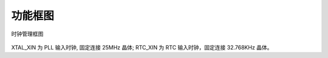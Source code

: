 功能框图
--------

.. _diagram_clock_block:
.. figure:: ../../../../media/image7.png
	:align: center

	时钟管理框图

XTAL_XIN 为 PLL 输入时钟, 固定连接 25MHz 晶体; RTC_XIN 为 RTC 输入时钟，固定连接 32.768KHz 晶体。
